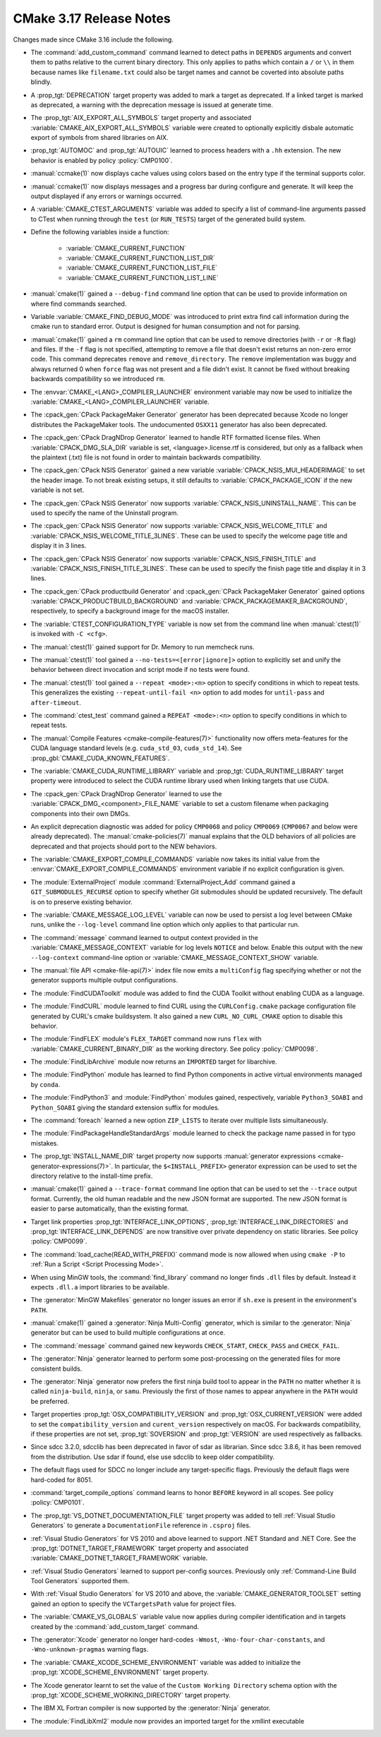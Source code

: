 CMake 3.17 Release Notes
************************

.. only:: html

  .. contents::

Changes made since CMake 3.16 include the following.

* The :command:`add_custom_command` command learned to detect paths in
  ``DEPENDS`` arguments and convert them to paths relative to the current
  binary directory. This only applies to paths which contain a ``/`` or ``\\``
  in them because names like ``filename.txt`` could also be target names and
  cannot be coverted into absolute paths blindly.

* A :prop_tgt:`DEPRECATION` target property was added to mark
  a target as deprecated. If a linked target is marked as
  deprecated, a warning with the deprecation message is issued
  at generate time.

* The :prop_tgt:`AIX_EXPORT_ALL_SYMBOLS` target property and associated
  :variable:`CMAKE_AIX_EXPORT_ALL_SYMBOLS` variable were created to
  optionally explicitly disbale automatic export of symbols from shared
  libraries on AIX.

* :prop_tgt:`AUTOMOC` and :prop_tgt:`AUTOUIC` learned to process headers with
  a ``.hh`` extension.  The new behavior is enabled by policy
  :policy:`CMP0100`.

* :manual:`ccmake(1)` now displays cache values using colors
  based on the entry type if the terminal supports color.

* :manual:`ccmake(1)` now displays messages and a progress bar during
  configure and generate.  It will keep the output displayed if any
  errors or warnings occurred.

* A :variable:`CMAKE_CTEST_ARGUMENTS` variable was added to specify a list
  of command-line arguments passed to CTest when running through the
  ``test`` (or ``RUN_TESTS``) target of the generated build system.

* Define the following variables inside a function:

    - :variable:`CMAKE_CURRENT_FUNCTION`
    - :variable:`CMAKE_CURRENT_FUNCTION_LIST_DIR`
    - :variable:`CMAKE_CURRENT_FUNCTION_LIST_FILE`
    - :variable:`CMAKE_CURRENT_FUNCTION_LIST_LINE`

* :manual:`cmake(1)` gained a ``--debug-find`` command line
  option that can be used to provide information on where find
  commands searched.

* Variable :variable:`CMAKE_FIND_DEBUG_MODE` was introduced to
  print extra find call information during the cmake run to standard
  error. Output is designed for human consumption and not for parsing.

* :manual:`cmake(1)` gained a ``rm`` command line
  option that can be used to remove directories (with ``-r`` or ``-R`` flag)
  and files.
  If the ``-f`` flag is not specified, attempting to remove a file that
  doesn't exist returns an non-zero error code.
  This command deprecates ``remove`` and ``remove_directory``.
  The ``remove`` implementation was buggy and always returned 0 when ``force``
  flag was not present and a file didn't exist. It cannot be fixed without
  breaking backwards compatibility so we introduced ``rm``.

* The :envvar:`CMAKE_<LANG>_COMPILER_LAUNCHER` environment variable may now be
  used to initialize the :variable:`CMAKE_<LANG>_COMPILER_LAUNCHER` variable.

* The :cpack_gen:`CPack PackageMaker Generator` generator has been
  deprecated because Xcode no longer distributes the PackageMaker tools.
  The undocumented ``OSXX11`` generator has also been deprecated.

* The :cpack_gen:`CPack DragNDrop Generator` learned to handle
  RTF formatted license files.  When :variable:`CPACK_DMG_SLA_DIR`
  variable is set, <language>.license.rtf is considered, but
  only as a fallback when the plaintext (.txt) file is not found
  in order to maintain backwards compatibility.

* The :cpack_gen:`CPack NSIS Generator` gained a new variable
  :variable:`CPACK_NSIS_MUI_HEADERIMAGE` to set the header image.
  To not break existing setups, it still defaults to
  :variable:`CPACK_PACKAGE_ICON` if the new variable is not set.

* The :cpack_gen:`CPack NSIS Generator` now supports
  :variable:`CPACK_NSIS_UNINSTALL_NAME`.
  This can be used to specify the name of the Uninstall program.

* The :cpack_gen:`CPack NSIS Generator` now supports
  :variable:`CPACK_NSIS_WELCOME_TITLE` and :variable:`CPACK_NSIS_WELCOME_TITLE_3LINES`.
  These can be used to specify the welcome page title and display it in 3 lines.

* The :cpack_gen:`CPack NSIS Generator` now supports
  :variable:`CPACK_NSIS_FINISH_TITLE` and :variable:`CPACK_NSIS_FINISH_TITLE_3LINES`.
  These can be used to specify the finish page title and display it in 3 lines.

* The :cpack_gen:`CPack productbuild Generator` and
  :cpack_gen:`CPack PackageMaker Generator` gained options
  :variable:`CPACK_PRODUCTBUILD_BACKGROUND` and
  :variable:`CPACK_PACKAGEMAKER_BACKGROUND`, respectively,
  to specify a background image for the macOS installer.

* The :variable:`CTEST_CONFIGURATION_TYPE` variable is now set from the command
  line when :manual:`ctest(1)` is invoked with ``-C <cfg>``.

* The :manual:`ctest(1)` gained support for Dr. Memory to run
  memcheck runs.

* The :manual:`ctest(1)` tool gained a ``--no-tests=<[error|ignore]>`` option
  to explicitly set and unify the behavior between direct invocation and
  script mode if no tests were found.

* The :manual:`ctest(1)` tool gained a ``--repeat <mode>:<n>`` option
  to specify conditions in which to repeat tests.  This generalizes
  the existing ``--repeat-until-fail <n>`` option to add modes for
  ``until-pass`` and ``after-timeout``.

* The :command:`ctest_test` command gained a ``REPEAT <mode>:<n>`` option
  to specify conditions in which to repeat tests.

* The :manual:`Compile Features <cmake-compile-features(7)>` functionality
  now offers meta-features for the CUDA language standard levels
  (e.g. ``cuda_std_03``, ``cuda_std_14``).  See
  :prop_gbl:`CMAKE_CUDA_KNOWN_FEATURES`.

* The :variable:`CMAKE_CUDA_RUNTIME_LIBRARY` variable and
  :prop_tgt:`CUDA_RUNTIME_LIBRARY` target property were introduced to
  select the CUDA runtime library used when linking targets that
  use CUDA.

* The :cpack_gen:`CPack DragNDrop Generator` learned to use
  the :variable:`CPACK_DMG_<component>_FILE_NAME` variable
  to set a custom filename when packaging components into
  their own DMGs.

* An explicit deprecation diagnostic was added for policy ``CMP0068``
  and policy ``CMP0069`` (``CMP0067`` and below were already deprecated).
  The :manual:`cmake-policies(7)` manual explains that the OLD behaviors
  of all policies are deprecated and that projects should port to the
  NEW behaviors.

* The :variable:`CMAKE_EXPORT_COMPILE_COMMANDS` variable now takes its
  initial value from the :envvar:`CMAKE_EXPORT_COMPILE_COMMANDS` environment
  variable if no explicit configuration is given.

* The :module:`ExternalProject` module :command:`ExternalProject_Add`
  command gained a ``GIT_SUBMODULES_RECURSE`` option to specify whether
  Git submodules should be updated recursively.  The default is on to
  preserve existing behavior.

* The :variable:`CMAKE_MESSAGE_LOG_LEVEL` variable can now be used
  to persist a log level between CMake runs, unlike the ``--log-level``
  command line option which only applies to that particular run.

* The :command:`message` command learned to output context provided in
  the :variable:`CMAKE_MESSAGE_CONTEXT` variable for log levels
  ``NOTICE`` and below.  Enable this output with the new ``--log-context``
  command-line option or :variable:`CMAKE_MESSAGE_CONTEXT_SHOW` variable.

* The :manual:`file API <cmake-file-api(7)>` index file now emits a
  ``multiConfig`` flag specifying whether or not the generator supports
  multiple output configurations.

* The :module:`FindCUDAToolkit` module was added to find the CUDA Toolkit without enabling CUDA as a language.

* The :module:`FindCURL` module learned to find CURL using
  the ``CURLConfig.cmake`` package configuration file generated by
  CURL's cmake buildsystem.  It also gained a new ``CURL_NO_CURL_CMAKE``
  option to disable this behavior.

* The :module:`FindFLEX` module's ``FLEX_TARGET`` command now runs ``flex``
  with :variable:`CMAKE_CURRENT_BINARY_DIR` as the working directory.
  See policy :policy:`CMP0098`.

* The :module:`FindLibArchive` module now returns an ``IMPORTED`` target
  for libarchive.

* The :module:`FindPython` module has learned to find Python components in active
  virtual environments managed by ``conda``.

* The :module:`FindPython3` and :module:`FindPython` modules gained,
  respectively, variable ``Python3_SOABI`` and ``Python_SOABI`` giving
  the standard extension suffix for modules.

* The :command:`foreach` learned a new option ``ZIP_LISTS`` to iterate
  over multiple lists simultaneously.

* The :module:`FindPackageHandleStandardArgs` module learned to check the
  package name passed in for typo mistakes.

* The :prop_tgt:`INSTALL_NAME_DIR` target property now supports
  :manual:`generator expressions <cmake-generator-expressions(7)>`.
  In particular, the ``$<INSTALL_PREFIX>`` generator expression can
  be used to set the directory relative to the install-time prefix.

* :manual:`cmake(1)` gained a ``--trace-format`` command line option that
  can be used to set the ``--trace`` output format. Currently, the old
  human readable and the new JSON format are supported. The new JSON format
  is easier to parse automatically, than the existing format.

* Target link properties :prop_tgt:`INTERFACE_LINK_OPTIONS`,
  :prop_tgt:`INTERFACE_LINK_DIRECTORIES` and
  :prop_tgt:`INTERFACE_LINK_DEPENDS` are now transitive over private
  dependency on static libraries.
  See policy :policy:`CMP0099`.

* The :command:`load_cache(READ_WITH_PREFIX)` command mode is now allowed
  when using ``cmake -P`` to :ref:`Run a Script <Script Processing Mode>`.

* When using MinGW tools, the :command:`find_library` command no longer
  finds ``.dll`` files by default.  Instead it expects ``.dll.a`` import
  libraries to be available.

* The :generator:`MinGW Makefiles` generator no longer issues an error if
  ``sh.exe`` is present in the environment's ``PATH``.

* :manual:`cmake(1)` gained a :generator:`Ninja Multi-Config` generator,
  which is similar to the :generator:`Ninja` generator but can be used to build
  multiple configurations at once.

* The :command:`message` command gained new keywords ``CHECK_START``,
  ``CHECK_PASS`` and ``CHECK_FAIL``.

* The :generator:`Ninja` generator learned to perform some post-processing on
  the generated files for more consistent builds.

* The :generator:`Ninja` generator now prefers the first ninja build
  tool to appear in the ``PATH`` no matter whether it is called
  ``ninja-build``, ``ninja``, or ``samu``.  Previously the first
  of those names to appear anywhere in the ``PATH`` would be preferred.

* Target properties :prop_tgt:`OSX_COMPATIBILITY_VERSION` and
  :prop_tgt:`OSX_CURRENT_VERSION` were added to set the
  ``compatibility_version`` and ``curent_version`` respectively
  on macOS. For backwards compatibility, if these properties
  are not set, :prop_tgt:`SOVERSION` and :prop_tgt:`VERSION`
  are used respectively as fallbacks.

* Since sdcc 3.2.0, sdcclib has been deprecated in favor of sdar as librarian.
  Since sdcc 3.8.6, it has been removed from the distribution.
  Use sdar if found, else use sdcclib to keep older compatibility.

* The default flags used for SDCC no longer include any target-specific flags.
  Previously the default flags were hard-coded for 8051.

* :command:`target_compile_options` command learns to honor ``BEFORE`` keyword
  in all scopes. See policy :policy:`CMP0101`.

* The :prop_tgt:`VS_DOTNET_DOCUMENTATION_FILE` target property was added
  to tell :ref:`Visual Studio Generators` to generate a ``DocumentationFile``
  reference in ``.csproj`` files.

* :ref:`Visual Studio Generators` for VS 2010 and above learned to
  support .NET Standard and .NET Core.  See the
  :prop_tgt:`DOTNET_TARGET_FRAMEWORK` target property and
  associated :variable:`CMAKE_DOTNET_TARGET_FRAMEWORK` variable.

* :ref:`Visual Studio Generators` learned to support per-config sources.
  Previously only :ref:`Command-Line Build Tool Generators` supported them.

* With :ref:`Visual Studio Generators` for VS 2010 and above,
  the :variable:`CMAKE_GENERATOR_TOOLSET` setting gained an option
  to specify the ``VCTargetsPath`` value for project files.

* The :variable:`CMAKE_VS_GLOBALS` variable value now applies during
  compiler identification and in targets created by the
  :command:`add_custom_target` command.

* The :generator:`Xcode` generator no longer hard-codes ``-Wmost``,
  ``-Wno-four-char-constants``, and ``-Wno-unknown-pragmas`` warning flags.

* The :variable:`CMAKE_XCODE_SCHEME_ENVIRONMENT` variable was added
  to initialize the :prop_tgt:`XCODE_SCHEME_ENVIRONMENT` target property.

* The Xcode generator learnt to set the value of the
  ``Custom Working Directory`` schema
  option with the :prop_tgt:`XCODE_SCHEME_WORKING_DIRECTORY`
  target property.

* The IBM XL Fortran compiler is now supported by the :generator:`Ninja`
  generator.

* The :module:`FindLibXml2` module now provides an imported target for the xmllint executable
